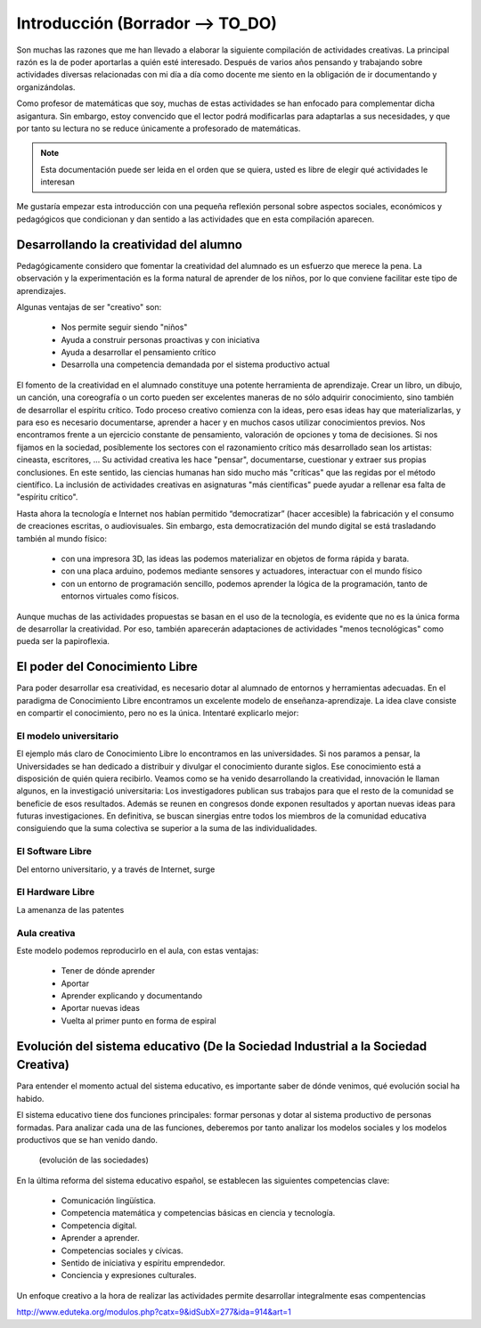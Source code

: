 ============
Introducción (Borrador --> TO_DO)
============

Son muchas las razones que me han llevado a elaborar la siguiente compilación de actividades creativas. 
La principal razón es la de poder aportarlas a quién esté interesado. Después de varios años pensando
y trabajando sobre actividades diversas relacionadas con mi día a día como docente me siento en la obligación 
de ir documentando y organizándolas. 

Como profesor de matemáticas que soy, muchas de estas actividades se han enfocado para complementar dicha asigantura. 
Sin embargo, estoy convencido que el lector podrá modificarlas para adaptarlas a sus necesidades, y que por tanto 
su lectura no se reduce únicamente a profesorado de matemáticas. 

.. note::
	Esta documentación puede ser leida en el orden que se quiera, usted es libre de elegir qué actividades le interesan

Me gustaría empezar esta introducción con una pequeña reflexión personal sobre aspectos sociales, económicos y pedagógicos que
condicionan y dan sentido a las actividades que en esta compilación aparecen.

Desarrollando la creatividad del alumno
=======================================
Pedagógicamente considero que fomentar la creatividad del alumnado es un esfuerzo que merece la pena.
La observación y la experimentación es la forma natural de aprender de los niños, por lo que conviene facilitar este tipo
de aprendizajes. 

Algunas ventajas de ser "creativo" son:
 
	- Nos permite seguir siendo "niños"
	- Ayuda a construir personas proactivas y con iniciativa
	- Ayuda a desarrollar el pensamiento crítico
	- Desarrolla una competencia demandada por el sistema productivo actual
	
El fomento de la creatividad en el alumnado constituye una potente herramienta de aprendizaje.
Crear un libro, un dibujo, un canción, una coreografía o un corto pueden ser excelentes maneras de no sólo adquirir conocimiento, sino también de desarrollar el espíritu crítico. 
Todo proceso creativo comienza con la ideas, pero esas ideas hay que materializarlas, y para eso es necesario documentarse, 
aprender a hacer y en muchos casos utilizar conocimientos previos. Nos encontramos frente a un ejercicio constante de pensamiento, valoración de opciones y toma de decisiones.
Si nos fijamos en la sociedad, posíblemente los sectores con el razonamiento crítico más desarrollado sean los artistas: cineasta, escritores, ... 
Su actividad creativa les hace "pensar", documentarse, cuestionar y extraer sus propias conclusiones. En este sentido,
las ciencias humanas han sido mucho más "críticas" que las regidas por el método científico. La inclusión de actividades
creativas en asignaturas "más científicas" puede ayudar a rellenar esa falta de "espíritu crítico".

Hasta ahora la tecnología e Internet nos habían permitido “democratizar” (hacer accesible) la fabricación y el consumo de creaciones escritas, o audiovisuales. 
Sin embargo, esta democratización del mundo digital se está trasladando también al mundo físico:
 
	- con una impresora 3D, las ideas las podemos materializar en objetos de forma rápida y barata.
	- con una placa arduino, podemos mediante sensores y actuadores, interactuar con el mundo físico 
	- con un entorno de programación sencillo, podemos aprender la lógica de la programación, tanto de entornos virtuales como físicos.

Aunque muchas de las actividades propuestas se basan en el uso de la tecnología, es evidente que no es la única forma de 
desarrollar la creatividad. Por eso, también aparecerán adaptaciones de actividades "menos tecnológicas" como pueda ser la papiroflexia.

El poder del Conocimiento Libre
===============================
Para poder desarrollar esa creatividad, es necesario dotar al alumnado de entornos y herramientas adecuadas. 
En el paradigma de Conocimiento Libre encontramos un excelente modelo de enseñanza-aprendizaje. 
La idea clave consiste en compartir el conocimiento, pero no es la única. Intentaré explicarlo mejor:

El modelo universitario
_______________________

El ejemplo más claro de Conocimiento Libre lo encontramos en las universidades. Si nos paramos a pensar, 
la Universidades se han dedicado a distribuir y divulgar el conocimiento durante siglos.
Ese conocimiento está a disposición de quién quiera recibirlo. Veamos como se ha venido desarrollando la creatividad, 
innovación le llaman algunos, en la investigació universitaria: Los investigadores publican sus trabajos para
que el resto de la comunidad se beneficie de esos resultados. Además se reunen en congresos donde exponen resultados
y aportan nuevas ideas para futuras investigaciones.
En definitiva, se buscan sinergias entre todos los miembros de la comunidad educativa consiguiendo que la suma
colectiva se superior a la suma de las individualidades.

El Software Libre
_________________
Del entorno universitario, y a través de Internet, surge 

El Hardware Libre
_________________

La amenanza de las patentes


Aula creativa
_____________
Este modelo podemos reproducirlo en el aula, con estas ventajas:

    - Tener de dónde aprender
    - Aportar
    - Aprender explicando y documentando
    - Aportar nuevas ideas 
    - Vuelta al primer punto en forma de espiral

Evolución del sistema educativo (De la Sociedad Industrial a la Sociedad Creativa)
===============================
Para entender el momento actual del sistema educativo, es importante saber de dónde venimos, qué evolución social ha habido.

El sistema educativo tiene dos funciones principales: formar personas y dotar al sistema productivo
de personas formadas. Para analizar cada una de las funciones, deberemos por tanto analizar los modelos sociales 
y los modelos productivos que se han venido dando.


	.. figure:: ./images/sociedades.png
		:width: 400px
		:align: center
		:alt: esquema de sociedades
		
		(evolución de las sociedades)

En la última reforma del sistema educativo español, se establecen las siguientes competencias clave:

    - Comunicación lingüística.
    - Competencia matemática y competencias básicas en ciencia y tecnología.
    - Competencia digital.
    - Aprender a aprender.
    - Competencias sociales y cívicas.
    - Sentido de iniciativa y espíritu emprendedor.
    - Conciencia y expresiones culturales.
    
Un enfoque creativo a la hora de realizar las actividades permite desarrollar integralmente esas compentencias

http://www.eduteka.org/modulos.php?catx=9&idSubX=277&ida=914&art=1


